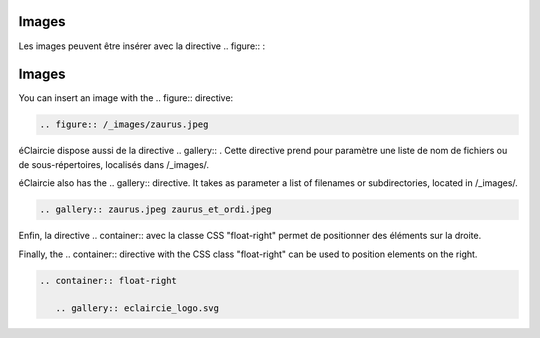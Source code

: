 .. lang:: fr
Images
======

Les images peuvent être insérer avec la directive \.\. figure\:\: :

.. lang:: en

Images
======

You can insert an image with the \.\. figure\:\: directive:


.. lang:: all

.. code-block:: rest

   .. figure:: /_images/zaurus.jpeg

.. figure:: /_images/zaurus.jpeg


.. lang:: fr

éClaircie dispose aussi de la directive \.\. gallery\:\: .
Cette directive prend pour paramètre une liste de nom de fichiers ou de sous-répertoires, localisés dans /_images/.


.. lang:: en

éClaircie also has the \.\. gallery\:\: directive. It takes as parameter a list of filenames or
subdirectories, located in /_images/.


.. lang:: all

.. code-block:: rest

   .. gallery:: zaurus.jpeg zaurus_et_ordi.jpeg

.. gallery:: zaurus.jpeg zaurus_et_ordi.jpeg


.. lang:: fr

Enfin, la directive \.\. container\:\: avec la classe CSS "float-right" permet de positionner des
éléments sur la droite.

.. lang:: en

Finally, the \.\. container\:\: directive with the CSS class "float-right" can be used to position
elements on the right.

.. lang:: all

.. code-block:: rest

   .. container:: float-right

      .. gallery:: eclaircie_logo.svg

